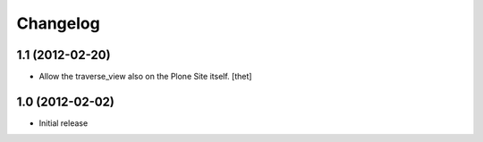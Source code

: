 Changelog
=========

1.1 (2012-02-20)
----------------

- Allow the traverse_view also on the Plone Site itself.
  [thet] 

1.0 (2012-02-02)
----------------

- Initial release
